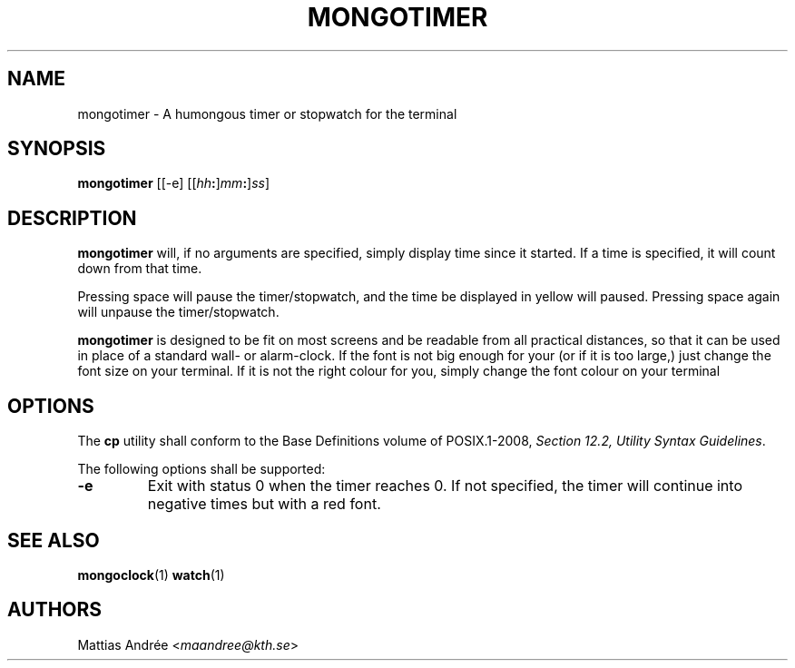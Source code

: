 .TH MONGOTIMER 1 MONGOTIMER
.SH NAME
mongotimer - A humongous timer or stopwatch for the terminal
.SH SYNOPSIS
.BR mongotimer
[[-e]
.RI [[ hh\fB: ] mm\fB: ] ss ]
.SH DESCRIPTION
.B mongotimer
will, if no arguments are specified, simply
display time since it started. If a time is
specified, it will count down from that time.
.PP
Pressing space will pause the timer/stopwatch,
and the time be displayed in yellow will paused.
Pressing space again will unpause the
timer/stopwatch.
.PP
.B mongotimer
is designed to be fit on most screens and be
readable from all practical distances, so that
it can be used in place of a standard wall- or
alarm-clock. If the font is not big enough for
your (or if it is too large,) just change the
font size on your terminal. If it is not the
right colour for you, simply change the font
colour on your terminal
.SH OPTIONS
The
.B cp
utility shall conform to the Base Definitions
volume of POSIX.1-2008,
.IR "Section 12.2, Utility Syntax Guidelines" .
.PP
The following options shall be supported:
.TP
.B -e
Exit with status 0 when the timer reaches 0.
If not specified, the timer will continue
into negative times but with a red font.
.SH "SEE ALSO"
.BR mongoclock (1)
.BR watch (1)
.SH AUTHORS
Mattias Andrée
.RI < maandree@kth.se >

